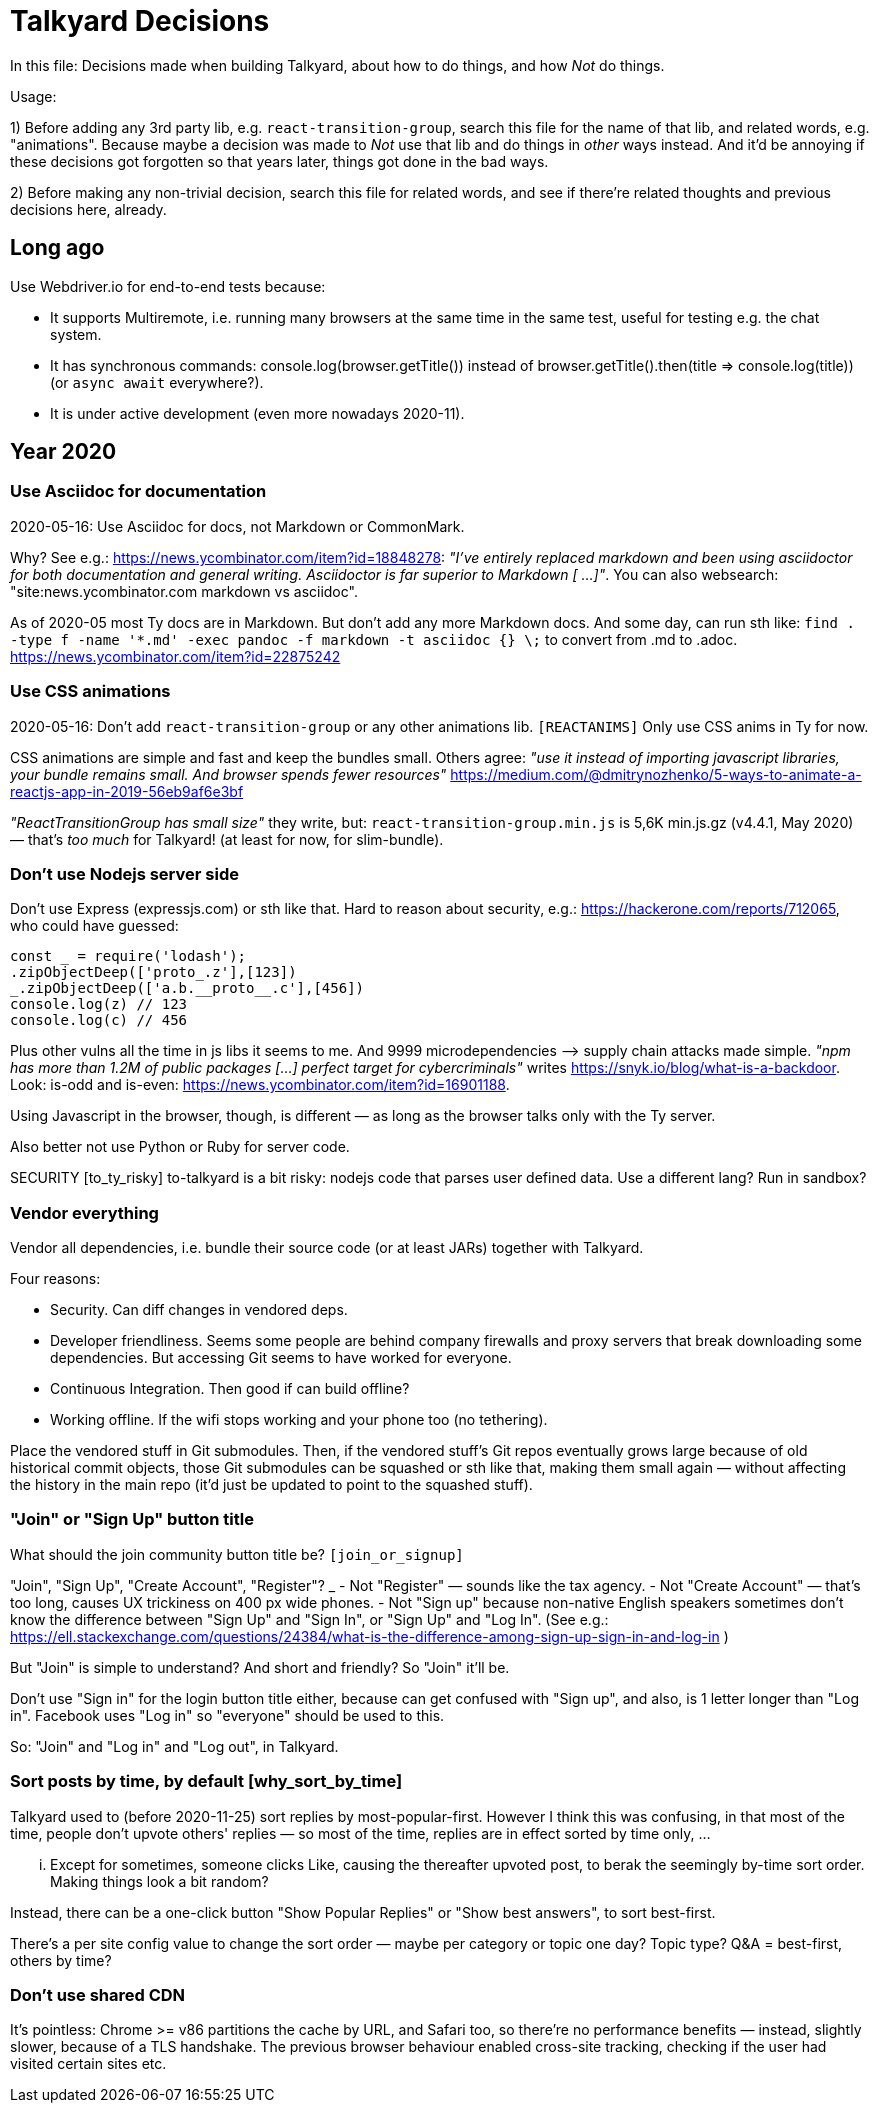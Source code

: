 = Talkyard Decisions

In this file: Decisions made when building Talkyard,
about how to do things, and how _Not_ do things.

Usage:

1) Before adding any 3rd party lib, e.g. `react-transition-group`, search this file
for the name of that lib, and related words, e.g. "animations".
Because maybe a decision was made to _Not_ use that lib
and do things in _other_ ways instead.
And it'd be annoying if these decisions got forgotten so that years later,
things got done in the bad ways.

2) Before making any non-trivial decision, search this file for related words,
and see if there're related thoughts and previous decisions here, already.



== Long ago

Use Webdriver.io for end-to-end tests because:

- It supports Multiremote, i.e. running many browsers at the same time
  in the same test, useful for testing e.g. the chat system.
- It has synchronous commands: console.log(browser.getTitle()) instead
  of browser.getTitle().then(title => console.log(title)) (or `async await`
  everywhere?).
- It is under active development (even more nowadays 2020-11).



== Year 2020


=== Use Asciidoc for documentation

2020-05-16: Use Asciidoc for docs, not Markdown or CommonMark.

Why? See e.g.: https://news.ycombinator.com/item?id=18848278:
_"I've entirely replaced markdown and been using asciidoctor
for both documentation and general writing.
Asciidoctor is far superior to Markdown [ ...]"_.
You can also websearch: "site:news.ycombinator.com markdown vs asciidoc".

As of 2020-05 most Ty docs are in Markdown. But don't add any more Markdown docs.
And some day, can run sth like:
`find . -type f -name '*.md' -exec pandoc -f markdown -t asciidoc {} \;`
to convert from .md to .adoc. https://news.ycombinator.com/item?id=22875242


=== Use CSS animations

2020-05-16: Don't add `react-transition-group` or any other animations lib. `[REACTANIMS]`
Only use CSS anims in Ty for now.

CSS animations are simple and fast and keep the bundles small.
Others agree:
_"use it instead of importing javascript libraries, your bundle remains small.
And browser spends fewer resources"_
https://medium.com/@dmitrynozhenko/5-ways-to-animate-a-reactjs-app-in-2019-56eb9af6e3bf

_"ReactTransitionGroup has small size"_ they write, but:
`react-transition-group.min.js`  is 5,6K  min.js.gz (v4.4.1, May 2020)
— that's _too much_ for Talkyard! (at least for now, for slim-bundle).



=== Don't use Nodejs server side

Don't use Express (expressjs.com) or sth like that.
Hard to reason about security, e.g.: https://hackerone.com/reports/712065,
who could have guessed:

----
const _ = require('lodash');
.zipObjectDeep(['proto_.z'],[123])
_.zipObjectDeep(['a.b.__proto__.c'],[456])
console.log(z) // 123
console.log(c) // 456
----

Plus other vulns all the time in js libs it seems to me.
And 9999 microdependencies —> supply chain attacks made simple.
_"npm has more than 1.2M of public packages [...] perfect target for cybercriminals"_
writes https://snyk.io/blog/what-is-a-backdoor.
Look: is-odd and is-even: https://news.ycombinator.com/item?id=16901188.

Using Javascript in the browser, though, is different —
as long as the browser talks only with the Ty server.

Also better not use Python or Ruby for server code.

SECURITY [to_ty_risky] to-talkyard is a bit risky: nodejs code that parses user defined data.
Use a different lang? Run in sandbox?



=== Vendor everything

Vendor all dependencies, i.e. bundle their source code (or at least
JARs) together with Talkyard.

Four reasons:

- Security. Can diff changes in vendored deps.
- Developer friendliness. Seems some people are behind company firewalls and proxy servers
  that break downloading some dependencies.
  But accessing Git seems to have worked for everyone.
- Continuous Integration. Then good if can build offline?
- Working offline. If the wifi stops working and your phone too (no tethering).

Place the vendored stuff in Git submodules.
Then, if the vendored stuff's Git repos eventually grows large because of old
historical commit objects,
those Git submodules can be squashed or sth like that, making them small again
— without affecting the history in the main repo (it'd just be updated to point to
the squashed stuff).



=== "Join" or "Sign Up" button title

What should the join community button title be?  `[join_or_signup]`

"Join", "Sign Up", "Create Account", "Register"?
_
- Not "Register" — sounds like the tax agency.
- Not "Create Account" — that's too long, causes UX trickiness on 400 px wide phones.
- Not "Sign up" because non-native English speakers sometimes don't know the
  difference between "Sign Up" and "Sign In", or "Sign Up" and "Log In".
  (See e.g.: https://ell.stackexchange.com/questions/24384/what-is-the-difference-among-sign-up-sign-in-and-log-in )

But "Join" is simple to understand? And short and friendly? So "Join" it'll be.

Don't use "Sign in" for the login button title either, because can get confused
with "Sign up", and also, is 1 letter longer than "Log in".
Facebook uses "Log in" so "everyone" should be used to this.

So: "Join" and "Log in" and "Log out", in Talkyard.



=== Sort posts by time, by default  [why_sort_by_time]

Talkyard used to (before 2020-11-25) sort replies by most-popular-first.
However I think this was confusing, in that most of the time, people don't
upvote others' replies — so most of the time, replies are in effect sorted
by time only, ...

... Except for sometimes, someone clicks Like, causing the thereafter
upvoted post, to berak the seemingly by-time sort order. Making things look
a bit random?

Instead, there can be a one-click button "Show Popular Replies" or
"Show best answers", to sort best-first.

There's a per site config value to change the sort order — maybe per
category or topic one day? Topic type? Q&A = best-first, others by time?



=== Don't use shared CDN

It's pointless: Chrome >= v86 partitions the cache by URL, and Safari too,
so there're no performance benefits — instead, slightly slower, because
of a TLS handshake. The previous browser behaviour enabled cross-site tracking,
checking if the user had visited certain sites etc.
